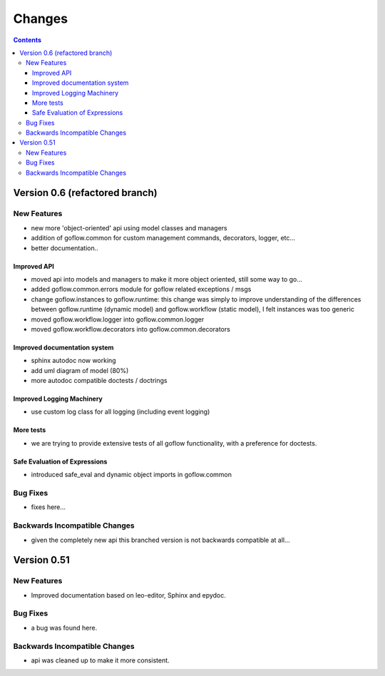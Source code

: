 .. rst3: filename: changes.rst

.. _changes:

==========================
Changes
==========================


.. contents::

Version 0.6 (refactored branch)
+++++++++++++++++++++++++++++++

New Features
************

* new more 'object-oriented' api using model classes and managers

* addition of goflow.common for custom management commands, decorators, logger, etc...

* better documentation..

Improved API
^^^^^^^^^^^^

* moved api into models and managers to make it more object oriented, still some way to go...

* added goflow.common.errors module for goflow related exceptions / msgs

* change goflow.instances to goflow.runtime: this change was simply to improve understanding of the differences between goflow.runtime (dynamic model) and goflow.workflow (static model), I felt instances was too generic

* moved goflow.workflow.logger into goflow.common.logger

* moved goflow.workflow.decorators into goflow.common.decorators

Improved documentation system
^^^^^^^^^^^^^^^^^^^^^^^^^^^^^

* sphinx autodoc now working 

* add uml diagram of model (80%)

* more autodoc compatible doctests / doctrings

Improved Logging Machinery
^^^^^^^^^^^^^^^^^^^^^^^^^^

- use custom log class for all logging (including event logging)

More tests
^^^^^^^^^^

* we are trying to provide extensive tests of all goflow functionality, with a preference for doctests.

Safe Evaluation of Expressions
^^^^^^^^^^^^^^^^^^^^^^^^^^^^^^

* introduced safe_eval and dynamic object imports in goflow.common

Bug Fixes
*********

* fixes here...

Backwards Incompatible Changes
******************************

* given the completely new api this branched version is not backwards compatible at all...

Version 0.51
++++++++++++

New Features
************

* Improved documentation based on leo-editor, Sphinx and epydoc.

Bug Fixes
*********

* a bug was found here.

Backwards Incompatible Changes
******************************

* api was cleaned up to make it more consistent.

